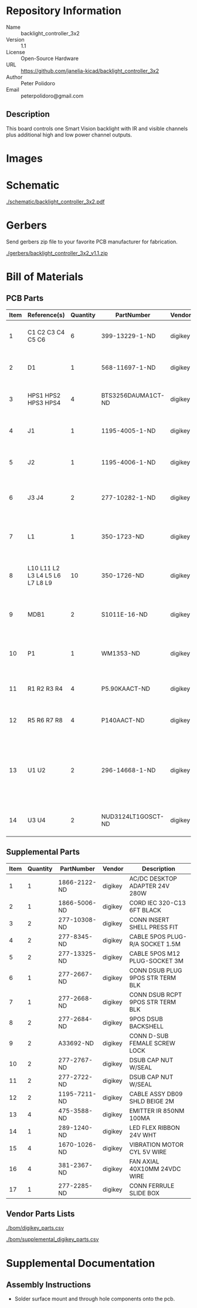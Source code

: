 # Created 2018-10-23 Tue 13:55
#+OPTIONS: title:nil author:nil email:nil toc:t |:t ^:nil
* Repository Information

- Name :: backlight_controller_3x2
- Version :: 1.1
- License :: Open-Source Hardware
- URL :: https://github.com/janelia-kicad/backlight_controller_3x2
- Author :: Peter Polidoro
- Email :: peterpolidoro@gmail.com

** Description

This board controls one Smart Vision backlight with IR and visible channels
plus additional high and low power channel outputs.

* Images

* Schematic

[[file:./schematic/backlight_controller_3x2.pdf][./schematic/backlight_controller_3x2.pdf]]

[[file:./schematic/images/schematic00.png]]

[[file:./schematic/images/schematic01.png]]

[[file:./schematic/images/schematic02.png]]

[[file:./schematic/images/schematic03.png]]

[[file:./schematic/images/schematic04.png]]

[[file:./schematic/images/schematic05.png]]

[[file:./schematic/images/schematic06.png]]

[[file:./schematic/images/schematic07.png]]

[[file:./schematic/images/schematic08.png]]

[[file:./schematic/images/schematic09.png]]

[[file:./schematic/images/schematic10.png]]

[[file:./schematic/images/schematic11.png]]

[[file:./schematic/images/schematic12.png]]

[[file:./schematic/images/schematic13.png]]

[[file:./schematic/images/schematic14.png]]

* Gerbers

Send gerbers zip file to your favorite PCB manufacturer for fabrication.

[[file:./gerbers/backlight_controller_3x2_v1.1.zip][./gerbers/backlight_controller_3x2_v1.1.zip]]

[[file:./gerbers/images/gerbers00.png]]

[[file:./gerbers/images/gerbers01.png]]

* Bill of Materials

** PCB Parts

| Item | Reference(s)                    | Quantity | PartNumber         | Vendor  | Description                                                               |
|------+---------------------------------+----------+--------------------+---------+---------------------------------------------------------------------------|
|    1 | C1 C2 C3 C4 C5 C6               |        6 | 399-13229-1-ND     | digikey | CAP CER 0.1UF 50V 10% X7R 1210                                            |
|    2 | D1                              |        1 | 568-11697-1-ND     | digikey | DIODE SCHOTTKY 45V 10A CFP15                                              |
|    3 | HPS1 HPS2 HPS3 HPS4             |        4 | BTS3256DAUMA1CT-ND | digikey | IC SWITCH SMART LOWSIDE TO252-5                                           |
|    4 | J1                              |        1 | 1195-4005-1-ND     | digikey | CONN D-SUB RCPT 9POS SMD SOLDER                                           |
|    5 | J2                              |        1 | 1195-4006-1-ND     | digikey | CONN D-SUB PLUG 9POS SMD SOLDER                                           |
|    6 | J3 J4                           |        2 | 277-10282-1-ND     | digikey | CONN FMALE INSERT 5POS SOLDER                                             |
|    7 | L1                              |        1 | 350-1723-ND        | digikey | LED 2MM 24V VERTICAL RED PC MNT                                           |
|    8 | L10 L11 L2 L3 L4 L5 L6 L7 L8 L9 |       10 | 350-1726-ND        | digikey | LED 2MM 5V VERTICAL GREEN PC MNT                                          |
|    9 | MDB1                            |        2 | S1011E-16-ND       | digikey | 16 Position Header Through Hole Male Pins                                 |
|   10 | P1                              |        1 | WM1353-ND          | digikey | CONN HEADER 6POS 4.2MM R/A TIN                                            |
|   11 | R1 R2 R3 R4                     |        4 | P5.90KAACT-ND      | digikey | RES SMD 5.9k OHM 1% 1/2W 1210                                             |
|   12 | R5 R6 R7 R8                     |        4 | P140AACT-ND        | digikey | RES SMD 140 OHM 1% 1/2W 1210                                              |
|   13 | U1 U2                           |        2 | 296-14668-1-ND     | digikey | Buffer Non-Inverting 1 Element 8 Bit per Element Push-Pull Output 20-SOIC |
|   14 | U3 U4                           |        2 | NUD3124LT1GOSCT-ND | digikey | IC INDCT LOAD DRVR AUTO SOT23                                             |

** Supplemental Parts

| Item | Quantity | PartNumber   | Vendor  | Description                      |
|------+----------+--------------+---------+----------------------------------|
|    1 |        1 | 1866-2122-ND | digikey | AC/DC DESKTOP ADAPTER 24V 280W   |
|    2 |        1 | 1866-5006-ND | digikey | CORD IEC 320-C13 6FT BLACK       |
|    3 |        2 | 277-10308-ND | digikey | CONN INSERT SHELL PRESS FIT      |
|    4 |        2 | 277-8345-ND  | digikey | CABLE 5POS PLUG-R/A SOCKET 1.5M  |
|    5 |        2 | 277-13325-ND | digikey | CABLE 5POS M12 PLUG-SOCKET 3M    |
|    6 |        1 | 277-2667-ND  | digikey | CONN DSUB PLUG 9POS STR TERM BLK |
|    7 |        1 | 277-2668-ND  | digikey | CONN DSUB RCPT 9POS STR TERM BLK |
|    8 |        2 | 277-2684-ND  | digikey | 9POS DSUB BACKSHELL              |
|    9 |        2 | A33692-ND    | digikey | CONN D-SUB FEMALE SCREW LOCK     |
|   10 |        2 | 277-2767-ND  | digikey | DSUB CAP NUT W/SEAL              |
|   11 |        2 | 277-2722-ND  | digikey | DSUB CAP NUT W/SEAL              |
|   12 |        2 | 1195-7211-ND | digikey | CABLE ASSY DB09 SHLD BEIGE 2M    |
|   13 |        4 | 475-3588-ND  | digikey | EMITTER IR 850NM 100MA           |
|   14 |        1 | 289-1240-ND  | digikey | LED FLEX RIBBON 24V WHT          |
|   15 |        4 | 1670-1026-ND | digikey | VIBRATION MOTOR CYL 5V WIRE      |
|   16 |        4 | 381-2367-ND  | digikey | FAN AXIAL 40X10MM 24VDC WIRE     |
|   17 |        1 | 277-2285-ND  | digikey | CONN FERRULE SLIDE BOX           |

** Vendor Parts Lists

[[file:./bom/digikey_parts.csv][./bom/digikey_parts.csv]]

[[file:./bom/supplemental_digikey_parts.csv][./bom/supplemental_digikey_parts.csv]]

* Supplemental Documentation

** Assembly Instructions

- Solder surface mount and through hole components onto the pcb.
